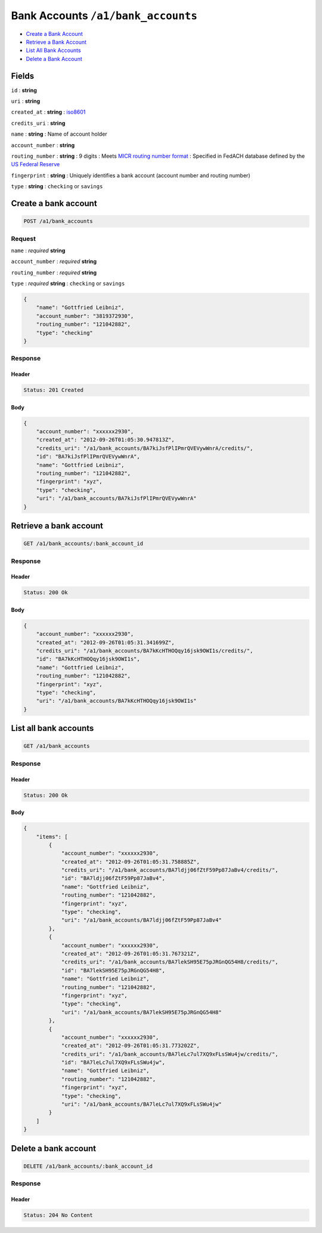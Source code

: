 Bank Accounts ``/a1/bank_accounts``
===================================

-  `Create a Bank Account`_
-  `Retrieve a Bank Account`_
-  `List All Bank Accounts`_
-  `Delete a Bank Account`_


Fields
------

``id``
: **string**

``uri``
: **string**

``created_at``
: **string**
: `iso8601 <http://en.wikipedia.org/wiki/Iso8601>`_

``credits_uri``
: **string**

``name``
: **string**
: Name of account holder

``account_number``
: **string**

``routing_number``
: **string**
: 9 digits
: Meets `MICR routing number format <http://en.wikipedia.org/wiki/Routing_transit_number#MICR_Routing_number_format>`_
: Specified in FedACH database defined by the
`US Federal Reserve <http://www.fedwiredirectory.frb.org/>`_

``fingerprint``
: **string**
: Uniquely identifies a bank account (account number and routing number)

``type``
: **string**
: ``checking`` or ``savings``


Create a bank account
--------------------

.. code::

    POST /a1/bank_accounts


Request
~~~~~~~

``name``
: *required* **string**

``account_number``
: *required* **string**

``routing_number``
: *required* **string**

``type``
: *required* **string**
: ``checking`` or ``savings``

.. code:: javascript

    {
        "name": "Gottfried Leibniz",
        "account_number": "3819372930",
        "routing_number": "121042882",
        "type": "checking"
    }

Response
~~~~~~~~

Header
^^^^^^

.. code::

    Status: 201 Created

Body
^^^^

.. code:: javascript


    {
        "account_number": "xxxxxx2930",
        "created_at": "2012-09-26T01:05:30.947813Z",
        "credits_uri": "/a1/bank_accounts/BA7kiJsfPlIPmrQVEVywWnrA/credits/",
        "id": "BA7kiJsfPlIPmrQVEVywWnrA",
        "name": "Gottfried Leibniz",
        "routing_number": "121042882",
        "fingerprint": "xyz",
        "type": "checking",
        "uri": "/a1/bank_accounts/BA7kiJsfPlIPmrQVEVywWnrA"
    }



Retrieve a bank account
-----------------------

.. code::

    GET /a1/bank_accounts/:bank_account_id


Response
~~~~~~~~

Header
^^^^^^

.. code::

    Status: 200 Ok

Body
^^^^

.. code:: javascript


    {
        "account_number": "xxxxxx2930",
        "created_at": "2012-09-26T01:05:31.341699Z",
        "credits_uri": "/a1/bank_accounts/BA7kKcHTHOQqy16jsk9OWI1s/credits/",
        "id": "BA7kKcHTHOQqy16jsk9OWI1s",
        "name": "Gottfried Leibniz",
        "routing_number": "121042882",
        "fingerprint": "xyz",
        "type": "checking",
        "uri": "/a1/bank_accounts/BA7kKcHTHOQqy16jsk9OWI1s"
    }



List all bank accounts
----------------------

.. code::

    GET /a1/bank_accounts


Response
~~~~~~~~

Header
^^^^^^

.. code::

    Status: 200 Ok

Body
^^^^

.. code:: javascript


    {
        "items": [
            {
                "account_number": "xxxxxx2930",
                "created_at": "2012-09-26T01:05:31.758885Z",
                "credits_uri": "/a1/bank_accounts/BA7ldjj06fZtF59Pp87JaBv4/credits/",
                "id": "BA7ldjj06fZtF59Pp87JaBv4",
                "name": "Gottfried Leibniz",
                "routing_number": "121042882",
                "fingerprint": "xyz",
                "type": "checking",
                "uri": "/a1/bank_accounts/BA7ldjj06fZtF59Pp87JaBv4"
            },
            {
                "account_number": "xxxxxx2930",
                "created_at": "2012-09-26T01:05:31.767321Z",
                "credits_uri": "/a1/bank_accounts/BA7lekSH95E75pJRGnQG54H8/credits/",
                "id": "BA7lekSH95E75pJRGnQG54H8",
                "name": "Gottfried Leibniz",
                "routing_number": "121042882",
                "fingerprint": "xyz",
                "type": "checking",
                "uri": "/a1/bank_accounts/BA7lekSH95E75pJRGnQG54H8"
            },
            {
                "account_number": "xxxxxx2930",
                "created_at": "2012-09-26T01:05:31.773202Z",
                "credits_uri": "/a1/bank_accounts/BA7leLc7ul7XQ9xFLsSWu4jw/credits/",
                "id": "BA7leLc7ul7XQ9xFLsSWu4jw",
                "name": "Gottfried Leibniz",
                "routing_number": "121042882",
                "fingerprint": "xyz",
                "type": "checking",
                "uri": "/a1/bank_accounts/BA7leLc7ul7XQ9xFLsSWu4jw"
            }
        ]
    }



Delete a bank account
----------------------

.. code::

    DELETE /a1/bank_accounts/:bank_account_id


Response
~~~~~~~~

Header
^^^^^^

.. code::

    Status: 204 No Content




